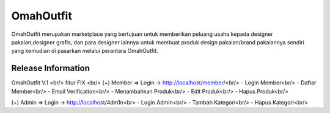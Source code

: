 ###################
OmahOutfit
###################

OmahOutfit merupakan marketplace yang bertujuan untuk memberikan peluang usaha kepada designer pakaian,designer grafis, dan para designer lainnya untuk membuat produk design pakaian/brand pakaiannya sendiri yang kemudian di pasarkan melalui perantara OmahOutfit.

*******************
Release Information
*******************

OmahOutfit V.1 <br/>
fitur FIX <br/>
(+) Member => Login -> http://localhost/member/<br/>
- Login Member<br/>
- Daftar Member<br/>
-	Email Verification<br/>
- Menambahkan Produk<br/>
-	Edit Produk<br/>
- Hapus Produk<br/>

(+) Admin => Login -> http://localhost/4dm1n<br>
- Login Admin<br/>
- Tambah Kategori<br/>
- Hapus Kategori<br/>
